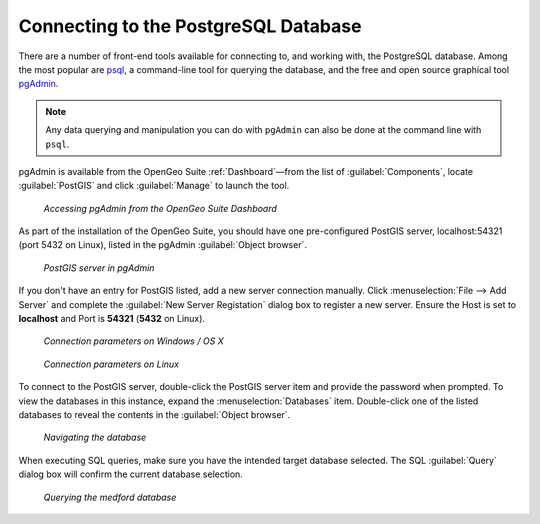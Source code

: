 ﻿.. _dataadmin.pgGettingStarted.pgadmin:


Connecting to the PostgreSQL Database
=====================================

There are a number of front-end tools available for connecting to, and working with, the PostgreSQL database. Among the most popular are `psql <http://www.postgresql.org/docs/9.1/static/app-psql.html>`_, a command-line tool for querying the database, and the free and open source graphical tool `pgAdmin <http://www.pgadmin.org/>`_. 

.. note:: Any data querying and manipulation you can do with ``pgAdmin`` can also be done at the command line with ``psql``.

pgAdmin is available from the OpenGeo Suite :ref:`Dashboard`—from the list of :guilabel:`Components`, locate :guilabel:`PostGIS` and click :guilabel:`Manage` to launch the tool.


.. figure:: img/dashboard_pgadmin.png

   *Accessing pgAdmin from the OpenGeo Suite Dashboard*

As part of the installation of the OpenGeo Suite, you should have one pre-configured PostGIS server, localhost:54321 (port 5432 on Linux), listed in the pgAdmin :guilabel:`Object browser`. 

.. figure:: img/pgadmin_postgissrv.png

   *PostGIS server in pgAdmin*

If you don't have an entry for PostGIS listed, add a new server connection manually. Click :menuselection:`File --> Add Server` and complete the :guilabel:`New Server Registation` dialog box to register a new server. Ensure the Host is set to **localhost** and Port is **54321**  (**5432** on Linux).


.. figure:: img/pgadmin_connectwindows.png

   *Connection parameters on Windows / OS X*

.. figure:: img/pgadmin_connectlinux.png

   *Connection parameters on Linux*


To connect to the PostGIS server, double-click the PostGIS server item and provide the password when prompted. To view the databases in this instance, expand the :menuselection:`Databases` item. Double-click one of the listed databases to reveal the contents in the :guilabel:`Object browser`.  

.. figure:: img/pgadmin_treetable.png

   *Navigating the database*

When executing SQL queries, make sure you have the intended target database selected.  The SQL :guilabel:`Query` dialog box will confirm the current database selection.

.. figure:: img/pgadmin_querydb.png

   *Querying the medford database*

